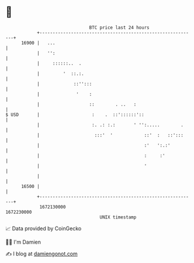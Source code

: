 * 👋

#+begin_example
                                   BTC price last 24 hours                    
               +------------------------------------------------------------+ 
         16900 |   ...                                                      | 
               |   '':                                                      | 
               |     ::::::..  .                                            | 
               |         '  ::.:.                                           | 
               |             ::'':::                                        | 
               |              '    :                                        | 
               |                   ::        . ..   :                       | 
   $ USD       |                    :    .  ::'::::::'::                    | 
               |                    :. .: :.:       ' '':.....        .     | 
               |                     :::'  '            ::'  :   ::':::     | 
               |                                        :'   ':.:'          | 
               |                                        :     :'            | 
               |                                        '                   | 
               |                                                            | 
         16500 |                                                            | 
               +------------------------------------------------------------+ 
                1672130000                                        1672230000  
                                       UNIX timestamp                         
#+end_example
📈 Data provided by CoinGecko

🧑‍💻 I'm Damien

✍️ I blog at [[https://www.damiengonot.com][damiengonot.com]]
